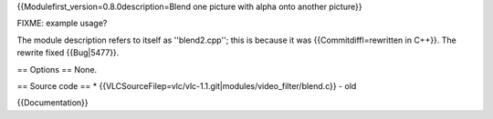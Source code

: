 {{Modulefirst_version=0.8.0description=Blend one picture with alpha onto
another picture}}

FIXME: example usage?

The module description refers to itself as ''blend2.cpp''; this is
because it was {{Commitdiffl=rewritten in C++}}. The rewrite fixed
{{Bug|5477}}.

== Options == None.

== Source code == \*
{{VLCSourceFilep=vlc/vlc-1.1.git|modules/video_filter/blend.c}} - old

{{Documentation}}
